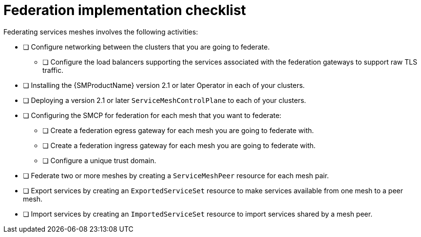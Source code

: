 ////
This module included in the following assemblies:
* service_mesh/v2x/ossm-federation.adoc
////

[id="con-my-concept-module-a_{context}"]
= Federation implementation checklist

Federating services meshes involves the following activities:

* [ ] Configure networking between the clusters that you are going to federate.

** [ ] Configure the load balancers supporting the services associated with the federation gateways to support raw TLS traffic.

* [ ] Installing the {SMProductName} version 2.1 or later Operator in each of your clusters.

* [ ] Deploying a version 2.1 or later `ServiceMeshControlPlane` to each of your clusters.

* [ ] Configuring the SMCP for federation for each mesh that you want to federate:

** [ ] Create a federation egress gateway for each mesh you are going to federate with.
** [ ] Create a federation ingress gateway for each mesh you are going to federate with.
** [ ] Configure a unique trust domain.

* [ ] Federate two or more meshes by creating a `ServiceMeshPeer` resource for each mesh pair.

* [ ] Export services by creating an `ExportedServiceSet` resource to make services available from one mesh to a peer mesh.

* [ ] Import services by creating an `ImportedServiceSet` resource to import services shared by a mesh peer.